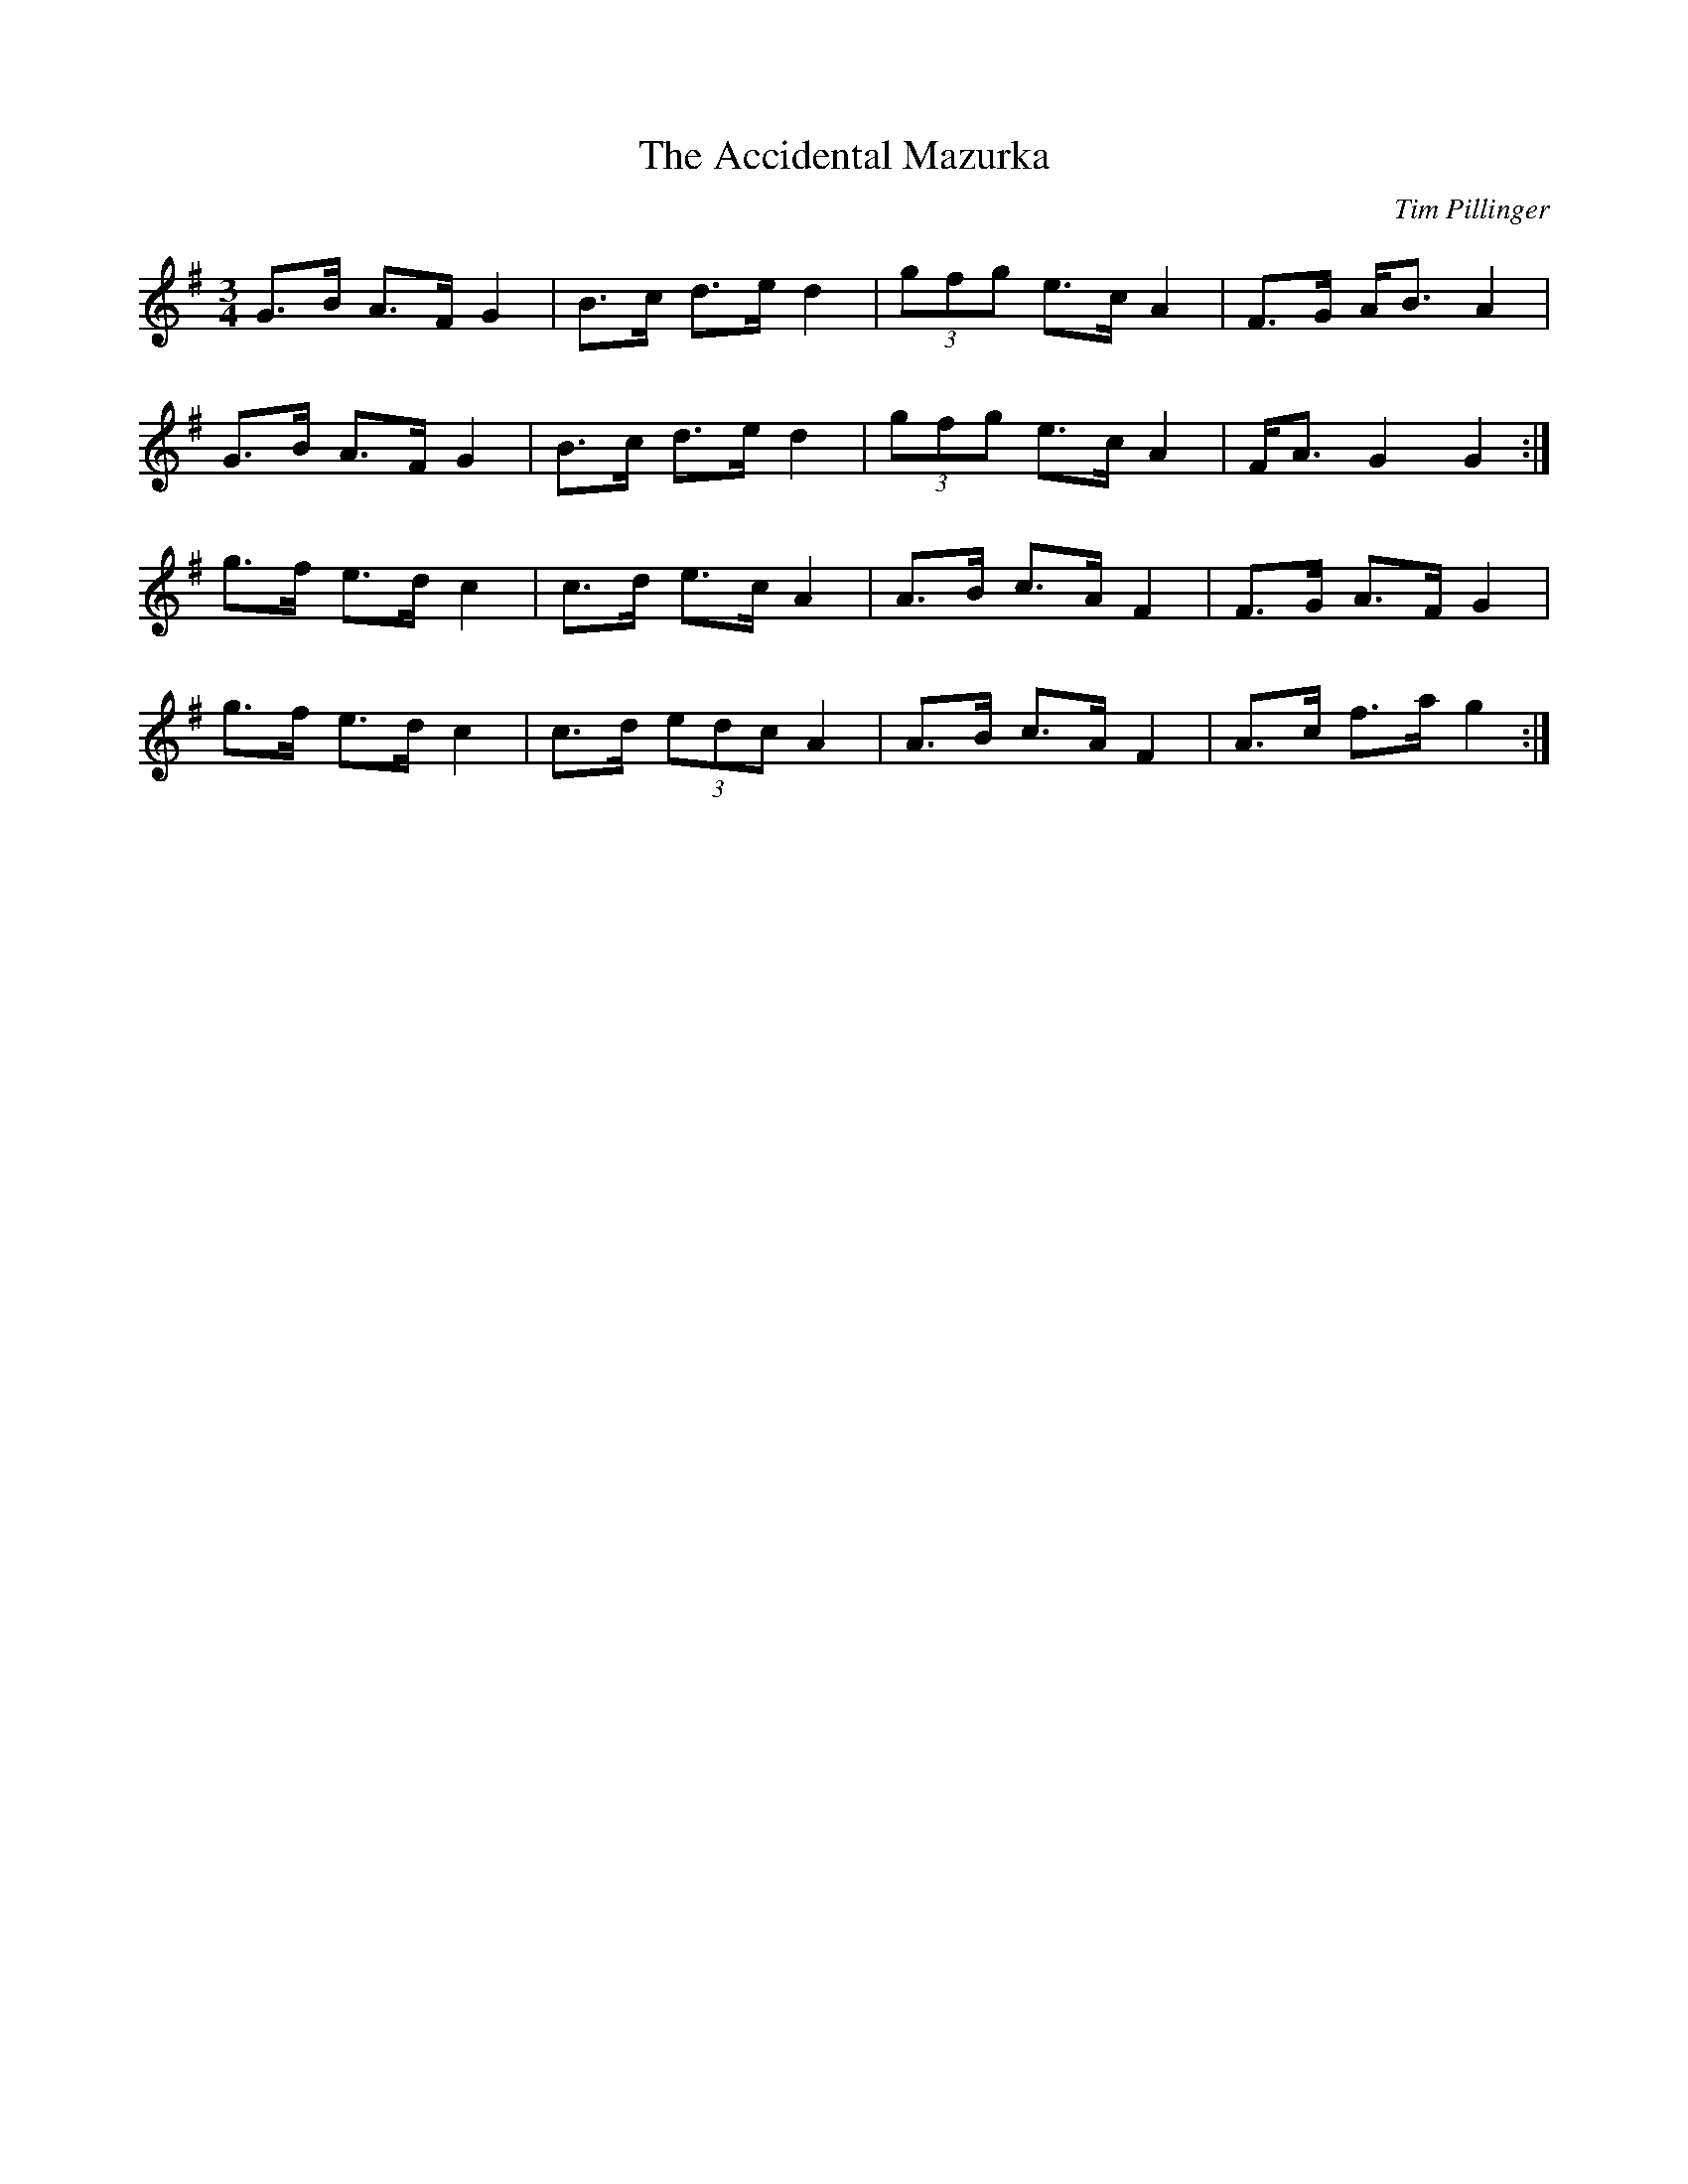 X: 4
C: Tim Pillinger
T: The Accidental Mazurka
R: waltz
M: 3/4
L: 1/8
K: G
G>B A>F G2 | B>c d>e d2 | (3gfg e>c A2 | F>G A<B A2 |
G>B A>F G2 | B>c d>e d2 | (3gfg e>c A2 | F<A G2 G2 :|
g>f e>d c2 | c>d e>c A2 | A>B c>A F2   | F>G A>F G2 |
g>f e>d c2 | c>d (3edc A2 | A>B c>A F2   | A>c f>a g2 :|
